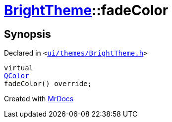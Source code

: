 [#BrightTheme-fadeColor]
= xref:BrightTheme.adoc[BrightTheme]::fadeColor
:relfileprefix: ../
:mrdocs:


== Synopsis

Declared in `&lt;https://github.com/PrismLauncher/PrismLauncher/blob/develop/launcher/ui/themes/BrightTheme.h#L50[ui&sol;themes&sol;BrightTheme&period;h]&gt;`

[source,cpp,subs="verbatim,replacements,macros,-callouts"]
----
virtual
xref:QColor.adoc[QColor]
fadeColor() override;
----



[.small]#Created with https://www.mrdocs.com[MrDocs]#
